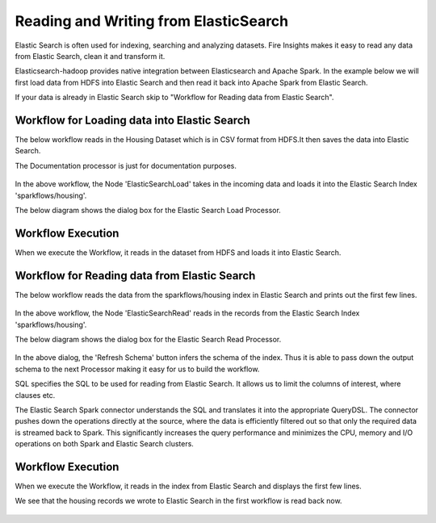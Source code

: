 Reading and Writing from ElasticSearch
======================================

Elastic Search is often used for indexing, searching and analyzing datasets. Fire Insights makes it easy to read any data from Elastic Search, clean it and transform it.

Elasticsearch-hadoop provides native integration between Elasticsearch and Apache Spark. In the example below we will first load data from HDFS into Elastic Search and then read it back into Apache Spark from Elastic Search.

If your data is already in Elastic Search skip to "Workflow for Reading data from Elastic Search". 



Workflow for Loading data into Elastic Search
----------------------------------------------

The below workflow reads in the Housing Dataset which is in CSV format from HDFS.It then saves the data into Elastic Search.


The Documentation processor is just for documentation purposes.

.. figure:: ../../_assets/tutorials/dataset/18.PNG
   :alt: Dataset
   :align: center
   :width: 60%

In the above workflow, the Node 'ElasticSearchLoad' takes in the incoming data and loads it into the Elastic Search Index 'sparkflows/housing'.

The below diagram shows the dialog box for the Elastic Search Load Processor.

.. figure:: ../../_assets/tutorials/dataset/19.PNG
   :alt: Dataset
   :align: center
   :width: 60%
   
Workflow Execution
------------------

When we execute the Workflow, it reads in the dataset from HDFS and loads it into Elastic Search.

.. figure:: ../../_assets/tutorials/dataset/20.PNG
   :alt: Dataset
   :align: center
   :width: 60%


Workflow for Reading data from Elastic Search
---------------------------------------------

The below workflow reads the data from the sparkflows/housing index in Elastic Search and prints out the first few lines.

.. figure:: ../../_assets/tutorials/dataset/21.PNG
   :alt: Dataset
   :align: center
   :width: 60%
 
In the above workflow, the Node 'ElasticSearchRead' reads in the records from the Elastic Search Index 'sparkflows/housing'.

The below diagram shows the dialog box for the Elastic Search Read Processor.

.. figure:: ../../_assets/tutorials/dataset/22.PNG
   :alt: Dataset
   :align: center
   :width: 60%
   
In the above dialog, the 'Refresh Schema' button infers the schema of the index. Thus it is able to pass down the output schema to the next Processor making it easy for us to build the workflow.

SQL specifies the SQL to be used for reading from Elastic Search. It allows us to limit the columns of interest, where clauses etc.

The Elastic Search Spark connector understands the SQL and translates it into the appropriate QueryDSL. The connector pushes down the operations directly at the source, where the data is efficiently filtered out so that only the required data is streamed back to Spark. This significantly increases the query performance and minimizes the CPU, memory and I/O operations on both Spark and Elastic Search clusters.

Workflow Execution
------------------

When we execute the Workflow, it reads in the index from Elastic Search and displays the first few lines.

We see that the housing records we wrote to Elastic Search in the first workflow is read back now.

.. figure:: ../../_assets/tutorials/dataset/23.PNG
   :alt: Dataset
   :align: center
   :width: 60%



   
   
   
   
